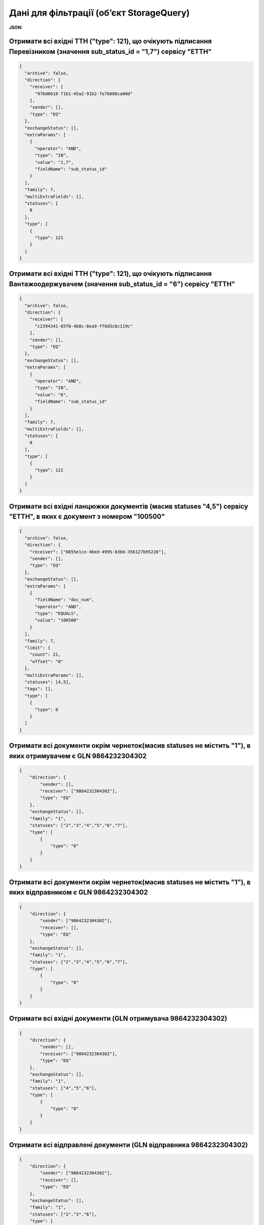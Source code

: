 #############################################################
**Дані для фільтрації (об’єкт StorageQuery)**
#############################################################

**JSON:**

Отримати всі вхідні ТТН ("type": 121), що очікують підписання Перевізником (значення sub_status_id = "1,7") сервісу "ЕТТН" 
+++++++++++++++++++++++++++++++++++++++++++++++++++++++++++++++++++++++++++++++++++++++++++++++++++++++++++++++++++++++++++++++++++++++++

.. code:: json

	{
	  "archive": false,
	  "direction": {
	    "receiver": [
	      "97bd6618-71b1-45a2-91b2-fe7b888ca00d"
	    ],
	    "sender": [],
	    "type": "EQ"
	  },
	  "exchangeStatus": [],
	  "extraParams": [
	    {
	      "operator": "AND",
	      "type": "IN",
	      "value": "1,7",
	      "fieldName": "sub_status_id"
	    }
	  ],
	  "family": 7,
	  "multiExtraFields": [],
	  "statuses": [
	    0
	  ],
	  "type": [
	    {
	      "type": 121
	    }
	  ]
	}

Отримати всі вхідні ТТН ("type": 121), що очікують підписання Вантажоодержувачем (значення sub_status_id = "6") сервісу "ЕТТН" 
+++++++++++++++++++++++++++++++++++++++++++++++++++++++++++++++++++++++++++++++++++++++++++++++++++++++++++++++++++++++++++++++++++++++++

.. code:: json

	{
	  "archive": false,
	  "direction": {
	    "receiver": [
	      "c2394341-85f0-4b8c-8ea9-ff8d3c6c119c"
	    ],
	    "sender": [],
	    "type": "EQ"
	  },
	  "exchangeStatus": [],
	  "extraParams": [
	    {
	      "operator": "AND",
	      "type": "IN",
	      "value": "6",
	      "fieldName": "sub_status_id"
	    }
	  ],
	  "family": 7,
	  "multiExtraFields": [],
	  "statuses": [
	    0
	  ],
	  "type": [
	    {
	      "type": 121
	    }
	  ]
	}

Отримати всі вхідні ланцюжки документів (масив statuses "4,5") сервісу "ЕТТН", в яких є документ з номером "100500" 
+++++++++++++++++++++++++++++++++++++++++++++++++++++++++++++++++++++++++++++++++++++++++++++++++++++++++++++++++++++++

.. code:: json

	{
	  "archive": false,
	  "direction": {
	    "receiver": ["0855e1ce-46ed-4995-83b6-356127b95226"],
	    "sender": [],
	    "type": "EQ"
	  },
	  "exchangeStatus": [],
	  "extraParams": [
	    {
	      "fieldName": "doc_num",
	      "operator": "AND",
	      "type": "EQUALS",
	      "value": "100500"
	    }
	  ],
	  "family": 7,
	  "limit": {
	    "count": 21,
	    "offset": "0"
	  },
	  "multiExtraParams": [],
	  "statuses": [4,5],
	  "tags": [],
	  "type": [
	    {
	      "type": 0
	    }
	  ]
	}

Отримати всі документи окрім чернеток(масив statuses не містить "1"), в яких отримувачем є GLN 9864232304302 
++++++++++++++++++++++++++++++++++++++++++++++++++++++++++++++++++++++++++++++++++++++++++++++++++++++++++++++

.. code:: json

    {
        "direction": {
            "sender": [],
            "receiver": ["9864232304302"],
            "type": "EQ"
        },
        "exchangeStatus": [],
        "family": "1",
        "statuses": ["2","3","4","5","6","7"],
        "type": [
            {
                "type": "0"
            }
        ]
    }

Отримати всі документи окрім чернеток(масив statuses не містить "1"), в яких відправником є GLN 9864232304302 
++++++++++++++++++++++++++++++++++++++++++++++++++++++++++++++++++++++++++++++++++++++++++++++++++++++++++++++

.. code:: json

    {
        "direction": {
            "sender": ["9864232304302"],
            "receiver": [],
            "type": "EQ"
        },
        "exchangeStatus": [],
        "family": "1",
        "statuses": ["2","3","4","5","6","7"],
        "type": [
            {
                "type": "0"
            }
        ]
    }

Отримати всі вхідні документи (GLN отримувача 9864232304302) 
++++++++++++++++++++++++++++++++++++++++++++++++++++++++++++++++++++++++++++++++++++++++++++++++++++++++++++++

.. code:: json

    {
        "direction": {
            "sender": [],
            "receiver": ["9864232304302"],
            "type": "EQ"
        },
        "exchangeStatus": [],
        "family": "1",
        "statuses": ["4","5","6"],
        "type": [
            {
                "type": "0"
            }
        ]
    }

Отримати всі відправлені документи (GLN відправника 9864232304302) 
++++++++++++++++++++++++++++++++++++++++++++++++++++++++++++++++++++++++++++++++++++++++++++++++++++++++++++++

.. code:: json

    {
        "direction": {
            "sender": ["9864232304302"],
            "receiver": [],
            "type": "EQ"
        },
        "exchangeStatus": [],
        "family": "1",
        "statuses": ["2","3","6"],
        "type": [
            {
                "type": "0"
            }
        ]
    }

Отримати документи з номером рівним значенню "1001" (пошук серед усіх документів окрім чернеток), в яких отримувачем є GLN 9864232304302
+++++++++++++++++++++++++++++++++++++++++++++++++++++++++++++++++++++++++++++++++++++++++++++++++++++++++++++++++++++++++++++++++++++++++++

.. code:: json

    {
        "direction": {
            "sender": [],
            "receiver": ["9864232304302"],
            "type": "EQ"
        },
        "exchangeStatus": [],
        "family": "1",
        "statuses": ["2","3","4","5","6","7"],
        "number": "1001",
        "type": [
            {
                "type": "0"
            }
        ]
    }

Отримати всі документи окрім чернеток для GLN відправника 9864232304302, що створені в травні 2019 (startTimestamp і finishTimestamp дати в форматі UNIX-timestamp)
+++++++++++++++++++++++++++++++++++++++++++++++++++++++++++++++++++++++++++++++++++++++++++++++++++++++++++++++++++++++++++++++++++++++++++++++++++++++++++++++++++++

.. code:: json

    {
        "direction": {
            "sender": ["9864232304302"],
            "receiver": [],
            "type": "EQ"
        },
        "exchangeStatus": [],
        "family": "1",
        "statuses": ["2","3","4","5","6","7"],
        "type": [
            {
                "type": "0"
            }
        ],
        "docDate": {
            "startTimestamp": "1556668800",
            "finishTimestamp": "1559347199"
        }
    }

.. _Таблиця_2:

Таблиця 2 - Опис параметрів об'єкта **StorageQuery**

.. csv-table:: 
  :file: for_csv/StorageQuery.csv
  :widths:  1, 7, 12, 41
  :header-rows: 1
  :stub-columns: 0

Таблиця 3 - Опис параметрів об'єкта **ExtraQueryParameters**

.. csv-table:: 
  :file: for_csv/ExtraQueryParameters.csv
  :widths:  1, 7, 12, 41
  :header-rows: 1
  :stub-columns: 0

Таблиця 4 - Опис параметрів об'єкта **Direction**

.. csv-table:: 
  :file: for_csv/Direction.csv
  :widths:  1, 7, 12, 41
  :header-rows: 1
  :stub-columns: 0

Таблиця 5 - Опис параметрів об'єкта **Limitation**

.. csv-table:: 
  :file: for_csv/Limitation.csv
  :widths:  1, 7, 12, 41
  :header-rows: 1
  :stub-columns: 0

Таблиця 6 - Опис параметрів об'єкта **DateTimeRange**

.. csv-table:: 
  :file: for_csv/DateTimeRange.csv
  :widths:  1, 7, 12, 41
  :header-rows: 1
  :stub-columns: 0

Таблиця 7 - Опис параметрів об'єкта **XDocType**

.. csv-table:: 
  :file: for_csv/XDocType.csv
  :widths:  1, 7, 12, 41
  :header-rows: 1
  :stub-columns: 0

.. _fieldName:

Таблиця 8 - Опис **fieldName** параметрів (объект ExtraQueryParameters_)

.. csv-table:: 
  :file: for_csv/extra_fields.csv
  :widths:  1, 2, 7, 12, 41
  :header-rows: 1
  :stub-columns: 0

.. _опис_параметрів:

Таблиця 9 - Опис **DocType** параметрів (объект XDocType_)

.. csv-table:: 
  :file: for_csv/xdoctype_p.csv
  :widths:  1, 19, 41
  :header-rows: 1
  :stub-columns: 0

.. _опис_підтипів:

Таблиця 10 - Опис підтипів COMDOC

.. csv-table:: 
  :file: ../../../integration_2_0/APIv2/Methods/EveryBody/for_csv/sub_doc_type_id.csv
  :widths:  1, 7, 7
  :header-rows: 1
  :stub-columns: 0
